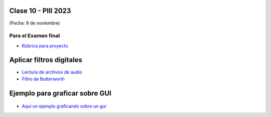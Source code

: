 .. -*- coding: utf-8 -*-

.. _rcs_subversion:

Clase 10 - PIII 2023
====================
(Fecha: 9 de noviembre)



Para el Examen final 
--------------------

- `Rúbrica para proyecto <https://docs.google.com/spreadsheets/d/1cIXU_FKjMFStb7DhCXgr_aI6SJJ4wDYqm-0mdLYE41E/edit?usp=sharing>`_ 



Aplicar filtros digitales
=========================

- `Lectura de archivos de audio <https://docs.scipy.org/doc/scipy/reference/generated/scipy.io.wavfile.read.html>`_  

- `Filtro de Butterworth <https://docs.scipy.org/doc/scipy/reference/generated/scipy.signal.butter.html>`_  


Ejemplo para graficar sobre GUI
===============================

.. figure:: images/gui_graficar_en_gui.png

- `Aquí un ejemplo graficando sobre un gui <https://github.com/cosimani/Curso-PIII-2023/blob/main/images/gui_filtros.rar?raw=true>`_  





